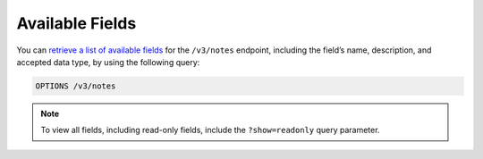Available Fields
----------------

You can `retrieve a list of available fields <https://docs.threatconnect.com/en/latest/rest_api/v3/retrieve_fields.html>`_ for the ``/v3/notes`` endpoint, including the field’s name, description, and accepted data type, by using the following query:

.. code::

    OPTIONS /v3/notes

.. note::
    To view all fields, including read-only fields, include the ``?show=readonly`` query parameter.